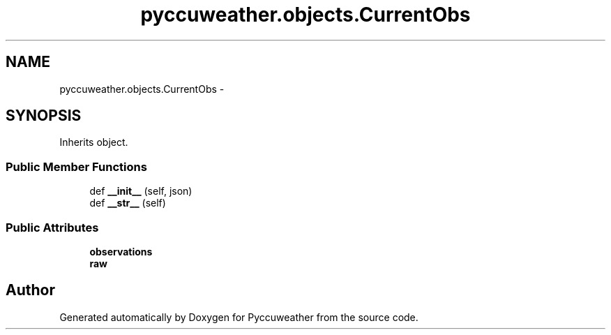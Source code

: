 .TH "pyccuweather.objects.CurrentObs" 3 "Sat Jul 4 2015" "Version 0.31" "Pyccuweather" \" -*- nroff -*-
.ad l
.nh
.SH NAME
pyccuweather.objects.CurrentObs \- 
.SH SYNOPSIS
.br
.PP
.PP
Inherits object\&.
.SS "Public Member Functions"

.in +1c
.ti -1c
.RI "def \fB__init__\fP (self, json)"
.br
.ti -1c
.RI "def \fB__str__\fP (self)"
.br
.in -1c
.SS "Public Attributes"

.in +1c
.ti -1c
.RI "\fBobservations\fP"
.br
.ti -1c
.RI "\fBraw\fP"
.br
.in -1c

.SH "Author"
.PP 
Generated automatically by Doxygen for Pyccuweather from the source code\&.
